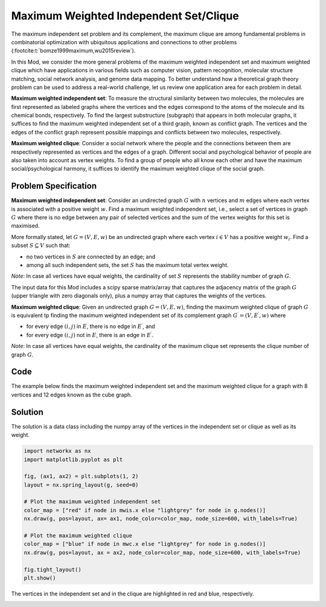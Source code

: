 Maximum Weighted Independent Set/Clique
=========================================
The maximum independent set problem and its complement, the maximum
clique are among fundamental problems in combinatorial optimization with ubiquitous
applications and connections to other problems (:footcite:t:`bomze1999maximum,wu2015review`).

In this Mod, we consider the more general problems of the maximum weighted
independent set and maximum weighted clique which have applications
in various fields such as computer vision, pattern recognition,
molecular structure matching, social network analysis, and genome data mapping.
To better understand how a theoretical graph theory
problem can be used to address a real-world challenge, let us review one
application area for each problem in detail.

**Maximum weighted independent set**: To measure the structural similarity between
two molecules, the molecules are first represented as labeled graphs where the
vertices and the edges correspond to the atoms of the molecule and its chemical bonds,
respectively. To find the largest substructure (subgraph) that appears in both molecular
graphs, it suffices to find the maximum weighted independent set of a third graph,
known as conflict graph. The vertices and the edges of the conflict graph represent
possible mappings and conflicts between two molecules, respectively.

**Maximum weighted clique**: Consider a social network where the people and the
connections between them are respectively represented as vertices and the edges
of a graph. Different social and psychological behavior of people are also taken
into account as vertex weights. To find a group of people who all know each other
and have the maximum social/psychological harmony, it suffices to identify the maximum
weighted clique of the social graph.

Problem Specification
---------------------

**Maximum weighted independent set**:
Consider an undirected graph :math:`G` with :math:`n` vertices and :math:`m`
edges where each vertex is associated with a positive weight :math:`w`. Find a
maximum weighted independent set, i.e., select a set of vertices in graph
:math:`G` where there is no edge between any pair of selected vertices and the sum of the
vertex weights for this set is maximised.

More formally stated, let :math:`G = (V, E, w)` be an undirected graph where each
vertex :math:`i \in V` has a positive weight :math:`w_i`. Find a subset :math:`S
\subseteq V` such that:

* no two vertices in :math:`S` are connected by an edge; and
* among all such independent sets, the set :math:`S` has the maximum total
  vertex weight.

*Note*: In case all vertices have equal weights, the cardinality of
set :math:`S` represents the stability number of graph :math:`G`.

.. dropdown:: Background: Optimization Model

    This Mod is implemented by formulating a Binary Integer Programming (BIP)
    model and solving it using Gurobi. For each vertex :math:`i \in V`, define a
    binary decision variable :math:`x_i` as below:

    .. math::
        x_i = \begin{cases}
            1 & \text{if vertex}\,i\,\text{belongs to set}\,S\,\\
            0 & \text{otherwise.} \\
        \end{cases}

    The formulation of the MWIS is then given below:

    .. math::
        \begin{align}
        \max \quad        & \sum_{i \in V} w_i x_i \\
        \mbox{s.t.} \quad & x_i + x_j \leq 1 & \forall (i, j) \in E \\
                            & x_i \in \{0, 1\} & \forall i \in V
        \end{align}

The input data for this Mod includes a scipy sparse matrix/array that captures
the adjacency matrix of the graph :math:`G` (upper triangle with zero diagonals only),
plus a numpy array that captures the weights of the vertices.


**Maximum weighted clique**: Given an undirected graph :math:`G = (V, E, w)`, finding
the maximum weighted clique of graph :math:`G` is equivalent tp finding the
maximum weighted independent set of its complement graph
:math:`G^{\prime} = (V, E^{\prime}, w)` where

* for every edge :math:`(i, j)` in :math:`E`, there is no edge in :math:`E^{\prime}`, and
* for every edge :math:`(i, j)` not in :math:`E`, there is an edge in :math:`E^{\prime}`.

*Note*: In case all vertices have equal weights, the cardinality of
the maximum clique set represents the clique number of graph :math:`G`.

Code
----

The example below finds the maximum weighted independent set and
the maximum weighted clique for a graph with 8 vertices and 12 edges
known as the cube graph.

.. testcode:: mwis

    import scipy.sparse as sp
    import networkx as nx
    import numpy as np
    from gurobi_optimods.mwis import maximum_weighted_independent_set, maximum_weighted_clique

    # Graph adjacency matrix (upper triangular) as a sparse matrix.
    g = nx.cubical_graph()
    adjacency_matrix = sp.triu(nx.to_scipy_sparse_array(g))
    # Vertex weights
    weights = np.array([2**i for i in range(8)])

    # Compute maximum weighted independent set.
    mwis = maximum_weighted_independent_set(adjacency_matrix, weights)

    # Compute maximum weighted clique.
    mwc = maximum_weighted_clique(adjacency_matrix, weights)

.. testoutput:: mwis
    :hide:

    ...
    Best objective 1.650000000000e+02, best bound 1.650000000000e+02, gap 0.0000%
    ...
    Best objective 1.920000000000e+02, best bound 1.920000000000e+02, gap 0.0000%


Solution
--------

The solution is a data class including the numpy array of the vertices in the
independent set or clique as well as its weight.

.. doctest:: mwis
    :options: +NORMALIZE_WHITESPACE

    >>> mwis
    Result(x=array([0, 2, 5, 7]), f=165)
    >>> mwis.x
    array([0, 2, 5, 7])
    >>> mwis.f
    165

    >>> mwc
    Result(x=array([6, 7]), f=192)
    >>> mwc.x
    array([6, 7])
    >>> mwc.f
    192


.. code-block:: Python

    import networkx as nx
    import matplotlib.pyplot as plt

    fig, (ax1, ax2) = plt.subplots(1, 2)
    layout = nx.spring_layout(g, seed=0)

    # Plot the maximum weighted independent set
    color_map = ["red" if node in mwis.x else "lightgrey" for node in g.nodes()]
    nx.draw(g, pos=layout, ax= ax1, node_color=color_map, node_size=600, with_labels=True)

    # Plot the maximum weighted clique
    color_map = ["blue" if node in mwc.x else "lightgrey" for node in g.nodes()]
    nx.draw(g, pos=layout, ax = ax2, node_color=color_map, node_size=600, with_labels=True)

    fig.tight_layout()
    plt.show()


The vertices in the independent set and in the clique are highlighted in red and
blue, respectively.

.. image:: figures/mwis.png
  :width: 600

.. footbibliography::
